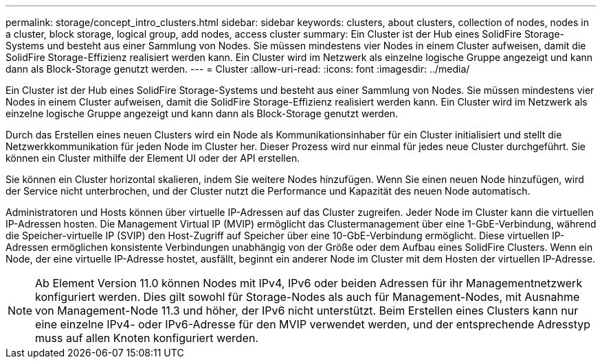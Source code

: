 ---
permalink: storage/concept_intro_clusters.html 
sidebar: sidebar 
keywords: clusters, about clusters, collection of nodes, nodes in a cluster, block storage, logical group, add nodes, access cluster 
summary: Ein Cluster ist der Hub eines SolidFire Storage-Systems und besteht aus einer Sammlung von Nodes. Sie müssen mindestens vier Nodes in einem Cluster aufweisen, damit die SolidFire Storage-Effizienz realisiert werden kann. Ein Cluster wird im Netzwerk als einzelne logische Gruppe angezeigt und kann dann als Block-Storage genutzt werden. 
---
= Cluster
:allow-uri-read: 
:icons: font
:imagesdir: ../media/


[role="lead"]
Ein Cluster ist der Hub eines SolidFire Storage-Systems und besteht aus einer Sammlung von Nodes. Sie müssen mindestens vier Nodes in einem Cluster aufweisen, damit die SolidFire Storage-Effizienz realisiert werden kann. Ein Cluster wird im Netzwerk als einzelne logische Gruppe angezeigt und kann dann als Block-Storage genutzt werden.

Durch das Erstellen eines neuen Clusters wird ein Node als Kommunikationsinhaber für ein Cluster initialisiert und stellt die Netzwerkkommunikation für jeden Node im Cluster her. Dieser Prozess wird nur einmal für jedes neue Cluster durchgeführt. Sie können ein Cluster mithilfe der Element UI oder der API erstellen.

Sie können ein Cluster horizontal skalieren, indem Sie weitere Nodes hinzufügen. Wenn Sie einen neuen Node hinzufügen, wird der Service nicht unterbrochen, und der Cluster nutzt die Performance und Kapazität des neuen Node automatisch.

Administratoren und Hosts können über virtuelle IP-Adressen auf das Cluster zugreifen. Jeder Node im Cluster kann die virtuellen IP-Adressen hosten. Die Management Virtual IP (MVIP) ermöglicht das Clustermanagement über eine 1-GbE-Verbindung, während die Speicher-virtuelle IP (SVIP) den Host-Zugriff auf Speicher über eine 10-GbE-Verbindung ermöglicht. Diese virtuellen IP-Adressen ermöglichen konsistente Verbindungen unabhängig von der Größe oder dem Aufbau eines SolidFire Clusters. Wenn ein Node, der eine virtuelle IP-Adresse hostet, ausfällt, beginnt ein anderer Node im Cluster mit dem Hosten der virtuellen IP-Adresse.


NOTE: Ab Element Version 11.0 können Nodes mit IPv4, IPv6 oder beiden Adressen für ihr Managementnetzwerk konfiguriert werden. Dies gilt sowohl für Storage-Nodes als auch für Management-Nodes, mit Ausnahme von Management-Node 11.3 und höher, der IPv6 nicht unterstützt. Beim Erstellen eines Clusters kann nur eine einzelne IPv4- oder IPv6-Adresse für den MVIP verwendet werden, und der entsprechende Adresstyp muss auf allen Knoten konfiguriert werden.
